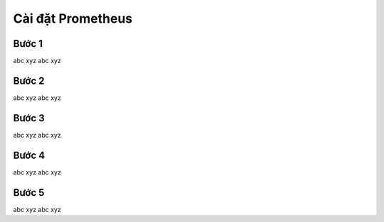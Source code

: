 Cài đặt Prometheus
----------------------------------

Bước 1
=========
abc xyz
abc xyz

Bước 2
=========
abc xyz
abc xyz

Bước 3
=========
abc xyz
abc xyz

Bước 4
=========
abc xyz
abc xyz

Bước 5
=========
abc xyz
abc xyz
